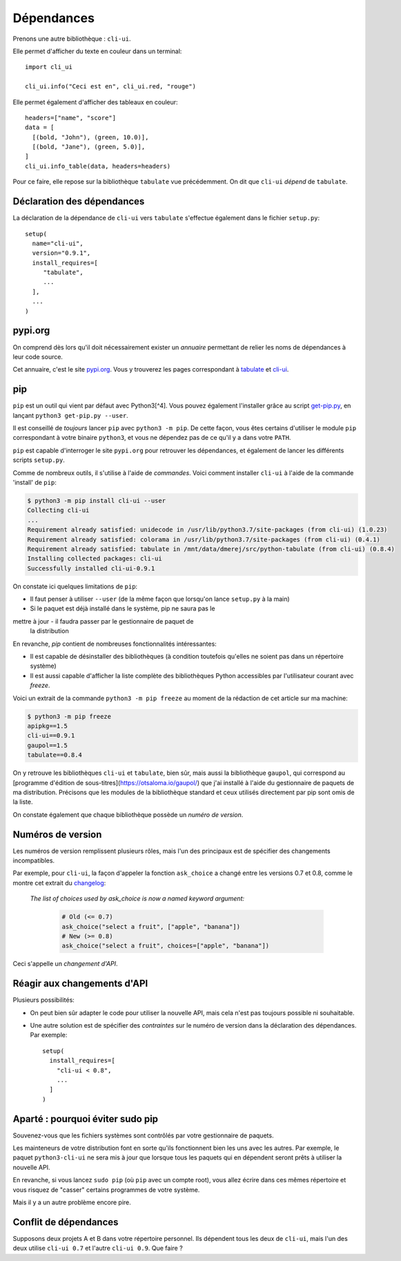 Dépendances
===========

Prenons une autre bibliothèque : ``cli-ui``.

Elle permet d'afficher du texte en couleur dans un terminal::

   import cli_ui

   cli_ui.info("Ceci est en", cli_ui.red, "rouge")

Elle permet également d'afficher des tableaux en couleur::

    headers=["name", "score"]
    data = [
      [(bold, "John"), (green, 10.0)],
      [(bold, "Jane"), (green, 5.0)],
    ]
    cli_ui.info_table(data, headers=headers)

Pour ce faire, elle repose sur la bibliothèque ``tabulate`` vue
précédemment. On dit que ``cli-ui`` *dépend* de ``tabulate``.

Déclaration des dépendances
----------------------------

La déclaration de la dépendance de ``cli-ui`` vers ``tabulate`` s'effectue également dans le fichier ``setup.py``::

    setup(
      name="cli-ui",
      version="0.9.1",
      install_requires=[
         "tabulate",
         ...
      ],
      ...
    )

pypi.org
---------

On comprend dès lors qu'il doit nécessairement exister un *annuaire* permettant de relier les noms de dépendances à leur code source.

Cet annuaire, c'est le site `pypi.org <https://pypi.org/>`_. Vous y trouverez
les pages correspondant à `tabulate <https://pypi.org/project/tabulate/>`_
et `cli-ui <https://pypi.org/project/python-cli-ui/>`_.

pip
---

``pip`` est un outil qui vient par défaut avec Python3[^4]. Vous pouvez également l'installer grâce au script `get-pip.py <https://bootstrap.pypa.io/get-pip.py>`_, en lançant ``python3 get-pip.py --user``.

Il est conseillé de *toujours* lancer ``pip`` avec ``python3 -m pip``. De cette
façon, vous êtes certains d'utiliser le module ``pip`` correspondant à votre
binaire ``python3``, et vous ne dépendez pas de ce qu'il y a dans votre ``PATH``.

``pip`` est capable d'interroger le site ``pypi.org`` pour retrouver les
dépendances, et également de lancer les différents scripts ``setup.py``.

Comme de nombreux outils, il s'utilise à l'aide de *commandes*. Voici
comment installer ``cli-ui`` à l'aide de la commande 'install' de  ``pip``:

.. code-block:: console

   $ python3 -m pip install cli-ui --user
   Collecting cli-ui
   ...
   Requirement already satisfied: unidecode in /usr/lib/python3.7/site-packages (from cli-ui) (1.0.23)
   Requirement already satisfied: colorama in /usr/lib/python3.7/site-packages (from cli-ui) (0.4.1)
   Requirement already satisfied: tabulate in /mnt/data/dmerej/src/python-tabulate (from cli-ui) (0.8.4)
   Installing collected packages: cli-ui
   Successfully installed cli-ui-0.9.1

On constate ici quelques limitations de ``pip``:

* Il faut penser à utiliser ``--user`` (de la même façon que lorsqu'on lance ``setup.py`` à la main)
* Si le paquet est déjà installé dans le système, pip ne saura pas le
mettre à jour - il faudra passer par le gestionnaire de paquet de
  la distribution

En revanche, `pip` contient de nombreuses fonctionnalités intéressantes:

* Il est capable de désinstaller des bibliothèques (à condition toutefois
  qu'elles ne soient pas dans un répertoire système)
* Il est aussi capable d'afficher la liste complète des bibliothèques
  Python accessibles par l'utilisateur courant avec `freeze`.

Voici un extrait de la commande ``python3 -m pip freeze`` au moment de la rédaction de cet article sur ma machine:

.. code-block:: console

   $ python3 -m pip freeze
   apipkg==1.5
   cli-ui==0.9.1
   gaupol==1.5
   tabulate==0.8.4

On y retrouve les bibliothèques ``cli-ui`` et ``tabulate``, bien sûr, mais
aussi la bibliothèque ``gaupol``, qui correspond au [programme d'édition de
sous-titres](https://otsaloma.io/gaupol/) que j'ai installé à l'aide du
gestionnaire de paquets de ma distribution. Précisons que les modules de
la bibliothèque standard et ceux utilisés directement par pip sont omis
de la liste.

On constate également que chaque bibliothèque possède un *numéro de version*.

Numéros de version
-------------------

Les numéros de version remplissent plusieurs rôles, mais l'un des principaux
est de spécifier des changements incompatibles.

Par exemple, pour ``cli-ui``, la façon d'appeler la fonction ``ask_choice``
a changé entre les versions 0.7 et 0.8, comme le montre cet extrait du
`changelog <https://tankerhq.github.io/python-cli-ui/changelog.html#v0-8-0)>`_:

  *The list of choices used by ask_choice is now a named keyword argument:*

   .. code-block::

      # Old (<= 0.7)
      ask_choice("select a fruit", ["apple", "banana"])
      # New (>= 0.8)
      ask_choice("select a fruit", choices=["apple", "banana"])

Ceci s'appelle un *changement d'API*.

Réagir aux changements d'API
-----------------------------

Plusieurs possibilités:

* On peut bien sûr adapter le code pour utiliser la nouvelle API, mais cela
  n'est pas toujours possible ni souhaitable.
* Une autre solution est de spécifier des *contraintes* sur le numéro de
  version dans la déclaration des dépendances. Par exemple::

   setup(
     install_requires=[
       "cli-ui < 0.8",
       ...
     ]
   )

Aparté : pourquoi éviter sudo pip
---------------------------------

Souvenez-vous que les fichiers systèmes sont contrôlés par votre gestionnaire de paquets.

Les mainteneurs de votre distribution font en sorte qu'ils fonctionnent bien les uns
avec les autres. Par exemple, le paquet ``python3-cli-ui`` ne sera mis à jour
que lorsque tous les paquets qui en dépendent seront prêts à utiliser la
nouvelle API.

En revanche, si vous lancez ``sudo pip`` (où ``pip`` avec un compte root),
vous allez écrire dans ces mêmes répertoire et vous risquez de "casser"
certains programmes de votre système.

Mais il y a un autre problème encore pire.

Conflit de dépendances
----------------------

Supposons deux projets A et B dans votre répertoire personnel. Ils dépendent
tous les deux de ``cli-ui``, mais l'un des deux utilise ``cli-ui 0.7`` et l'autre
``cli-ui 0.9``.  Que faire ?
